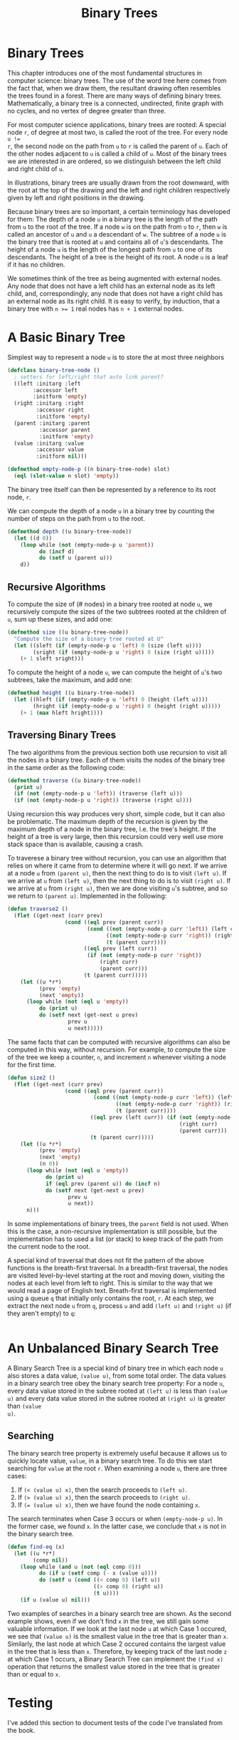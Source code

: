 #+title: Binary Trees

* Binary Trees
This chapter introduces one of the most fundamental structures in computer
science: binary trees. The use of the word tree here comes from the fact that,
when we draw them, the resultant drawing often resembles the trees found in a
forest. There are many ways of defining binary trees. Mathematically, a binary
tree is a connected, undirected, finite graph with no cycles, and no vertex of
degree greater than three.

For most computer science applications, binary trees are rooted: A special node
~r~, of degree at most two, is called the root of the tree. For every node ~u !=
r~, the second node on the path from ~u~ to ~r~ is called the parent of ~u~.
Each of the other nodes adjacent to ~u~ is called a child of ~u~. Most of the
binary trees we are interested in are ordered, so we distinguish between the
left child and right child of ~u~.

In illustrations, binary trees are usually drawn from the root downward, with
the root at the top of the drawing and the left and right children respectively
given by left and right positions in the drawing.

Because binary trees are so important, a certain terminology has developed for
them: The depth of a node ~u~ in a binary tree is the length of the path from
~u~ to the root of the tree. If a node ~w~ is on the path from ~u~ to ~r~, then
~w~ is called an ancestor of ~u~ and ~u~ a descendant of ~w~. The subtree of a
node ~u~ is the binary tree that is rooted at ~u~ and contains all of ~u~'s
descendants. The height of a node ~u~ is the length of the longest path from ~u~
to one of its descendants. The height of a tree is the height of its root. A
node ~u~ is a leaf if it has no children.

We sometimes think of the tree as being augmented with external nodes. Any node
that does not have a left child has an external node as its left child, and,
correspondingly, any node that does not have a right child has an external node
as its right child. It is easy to verify, by induction, that a binary tree with
~n >= 1~ real nodes has ~n + 1~ external nodes.
* A Basic Binary Tree

Simplest way to represent a node ~u~ is to store the at most three neighbors

#+begin_src lisp
(defclass binary-tree-node ()
  ; setters for left/right that auto link parent?
  ((left :initarg :left
        :accessor left
        :initform 'empty)
  (right :initarg :right
         :accessor right
         :initform 'empty)
  (parent :initarg :parent
          :accessor parent
          :initform 'empty)
  (value :initarg :value
         :accessor value
         :initform nil)))

(defmethod empty-node-p ((n binary-tree-node) slot)
  (eql (slot-value n slot) 'empty))
#+end_src

#+RESULTS:
: #<STANDARD-METHOD COMMON-LISP-USER::EMPTY-NODE-P (BINARY-TREE-NODE T) {70070378D3}>

The binary tree itself can then be represented by a reference to its root node, ~r~.

We can compute the depth of a node ~u~ in a binary tree by counting the number
of steps on the path from ~u~ to the root.

#+begin_src lisp
(defmethod depth ((u binary-tree-node))
  (let ((d 0))
    (loop while (not (empty-node-p u 'parent))
          do (incf d)
          do (setf u (parent u)))
    d))
#+end_src

#+RESULTS:
: #<STANDARD-METHOD COMMON-LISP-USER::DEPTH (BINARY-TREE-NODE) {70070E7643}>

** Recursive Algorithms
To compute the size of (# nodes) in a binary tree rooted at node ~u~, we
recursively compute the sizes of the two subtrees rooted at the children of ~u~,
sum up these sizes, and add one:

#+begin_src lisp
(defmethod size ((u binary-tree-node))
  "Compute the size of a binary tree rooted at U"
  (let ((sleft (if (empty-node-p u 'left) 0 (size (left u))))
        (sright (if (empty-node-p u 'right) 0 (size (right u)))))
    (+ 1 sleft sright)))
#+end_src

#+RESULTS:
: #<STANDARD-METHOD COMMON-LISP-USER::SIZE (BINARY-TREE-NODE) {700715DF13}>

To compute the height of a node ~u~, we can compute the height of ~u~'s two
subtrees, take the maximum, and add one:

#+begin_src lisp
(defmethod height ((u binary-tree-node))
  (let ((hleft (if (empty-node-p u 'left) 0 (height (left u))))
        (hright (if (empty-node-p u 'right) 0 (height (right u)))))
    (+ 1 (max hleft hright))))
#+end_src

#+RESULTS:
: #<STANDARD-METHOD COMMON-LISP-USER::HEIGHT (BINARY-TREE-NODE) {7007236583}>
** Traversing Binary Trees
:PROPERTIES:
:ORDERED:  t
:END:
The two algorithms from the previous section both use recursion to visit all the
nodes in a binary tree. Each of them visits the nodes of the binary tree in the
same order as the following code:

#+begin_src lisp
(defmethod traverse ((u binary-tree-node))
  (print u)
  (if (not (empty-node-p u 'left)) (traverse (left u)))
  (if (not (empty-node-p u 'right)) (traverse (right u))))
#+end_src

#+RESULTS:
: #<STANDARD-METHOD COMMON-LISP-USER::TRAVERSE (BINARY-TREE-NODE) {70072AFDC3}>

Using recursion this way produces very short, simple code, but it can also be
problematic. The maximum depth of the recursion is given by the maximum depth of
a node in the binary tree, i.e. the tree's height. If the height of a tree is
very large, then this recursion could very well use more stack space than is
available, causing a crash.

To traverese a binary tree without recursion, you can use an algorithm that
relies on where it came from to determine where it will go next. If we arrive at
a node ~u~ from ~(parent u)~, then the next thing to do is to visit ~(left u)~.
If we arrive at ~u~ from ~(left u)~, then the next thing to do is to visit
~(right u)~. If we arrive at ~u~ from ~(right u)~, then we are done visiting
~u~'s subtree, and so we return to ~(parent u)~. Implemented in the following:

#+begin_src lisp
(defun traverse2 ()
  (flet ((get-next (curr prev)
                  (cond ((eql prev (parent curr))
                         (cond ((not (empty-node-p curr 'left)) (left curr))
                               ((not (empty-node-p curr 'right)) (right curr))
                               (t (parent curr))))
                        ((eql prev (left curr))
                         (if (not (empty-node-p curr 'right))
                             (right curr)
                             (parent curr)))
                        (t (parent curr)))))
    (let ((u *r*)
          (prev 'empty)
          (next 'empty))
      (loop while (not (eql u 'empty))
          do (print u)
          do (setf next (get-next u prev)
                   prev u
                   u next)))))
#+end_src

#+RESULTS:
: TRAVERSE2

The same facts that can be computed with recursive algorithms can also be
computed in this way, without recursion. For example, to compute the size of the
tree we keep a counter, ~n~, and increment ~n~ whenever visiting a node for the
first time.

#+begin_src lisp
(defun size2 ()
  (flet ((get-next (curr prev)
                  (cond ((eql prev (parent curr))
                           (cond ((not (empty-node-p curr 'left)) (left curr))
                                  ((not (empty-node-p curr 'right)) (right curr))
                                  (t (parent curr))))
                          ((eql prev (left curr)) (if (not (empty-node-p curr 'right))
                                                      (right curr)
                                                      (parent curr)))
                          (t (parent curr)))))
    (let ((u *r*)
          (prev 'empty)
          (next 'empty)
          (n 0))
      (loop while (not (eql u 'empty))
            do (print u)
            if (eql prev (parent u)) do (incf n)
            do (setf next (get-next u prev)
                   prev u
                   u next))
      n)))
#+end_src

#+RESULTS:
: SIZE2

In some implementations of binary trees, the ~parent~ field is not used. When
this is the case, a non-recursive implementation is still possible, but the
implementation has to used a list (or stack) to keep track of the path from the
current node to the root.

A special kind of traversal that does not fit the pattern of the above functions
is the breath-first traversal. In a breadth-first traversal, the nodes are
visited level-by-level starting at the root and moving down, visiting the nodes
at each level from left to right. This is similar to the way that we would read
a page of English text. Breath-first traversal is implemented using a queue ~q~
that initially only contains the root, ~r~. At each step, we extract the next
node ~u~ from ~q~, process ~u~ and add ~(left u)~ and ~(right u)~ (if they
aren't empty) to ~q~:

#+begin_src lisp

#+end_src

#+RESULTS:
: NIL

* An Unbalanced Binary Search Tree
A Binary Search Tree is a special kind of binary tree in which each node ~u~
also stores a data value, ~(value u)~, from some total order. The data values in a
binary search tree obey the binary search tree property: For a node ~u~, every
data value stored in the subree rooted at ~(left u)~ is less than ~(value u)~ and
every data value stored in the subree rooted at ~(right u)~ is greater than ~(value
u)~.
** Searching
The binary search tree property is extremely useful because it allows us to
quickly locate value, ~value~, in a binary search tree. To do this we start
searching for ~value~ at the root ~r~. When examining a node ~u~, there are three
cases:

1. If ~(< (value u) x)~, then the search proceeds to ~(left u)~.
2. If ~(> (value u) x)~, then the search proceeds to ~(right u)~.
3. If ~(= (value u) x)~, then we have found the node containing ~x~.

The search terminates when Case 3 occurs or when ~(empty-node-p u)~. In the
former case, we found ~x~. In the latter case, we conclude that ~x~ is not in
the binary search tree.

#+begin_src lisp
(defun find-eq (x)
  (let ((u *r*)
        (comp nil))
    (loop while (and u (not (eql comp 0)))
          do (if u (setf comp (- x (value u))))
          do (setf u (cond ((< comp 0) (left u))
                           ((> comp 0) (right u))
                           (t u))))
    (if u (value u) nil)))
#+end_src

#+RESULTS:
: FIND-EQ

Two examples of searches in a binary search tree are shown. As the second
example shows, even if we don't find ~x~ in the tree, we still gain some
valuable information. If we look at the last node ~u~ at which Case 1 occured,
we see that ~(value u)~ is the smallest value in the tree that is greater than
~x~. Similarly, the last node at which Case 2 occured contains the largest value
in the tree that is less than ~x~. Therefore, by keeping track of the last node
~z~ at which Case 1 occurs, a Binary Search Tree can implement the ~(find x)~
operation that returns the smallest value stored in the tree that is greater
than or equal to ~x~.

* Testing
I've added this section to document tests of the code I've translated from the book.
** Test Setup
#+begin_src lisp
(defparameter *r* (make-instance 'binary-tree-node :value 7))
(defparameter *n3* (make-instance 'binary-tree-node :value 3))
(defparameter *n11* (make-instance 'binary-tree-node :value 11))
(defparameter *n1* (make-instance 'binary-tree-node :value 1))
(defparameter *n5* (make-instance 'binary-tree-node :value 5))
(defparameter *n9* (make-instance 'binary-tree-node :value 9))
(defparameter *n13* (make-instance 'binary-tree-node :value 13))

(with-slots (parent left right) *r*
  (setf parent nil)
  (setf left *n3*)
  (setf right *n11*))

(with-slots (parent left right) *n3*
  (setf parent *r*)
  (setf left *n1*)
  (setf right *n5*))

(with-slots (parent left right) *n11*
  (setf parent *r*)
  (setf left *n9*)
  (setf right *n13*))
#+end_src

#+RESULTS:
: #<BINARY-TREE-NODE {7007A67103}>
